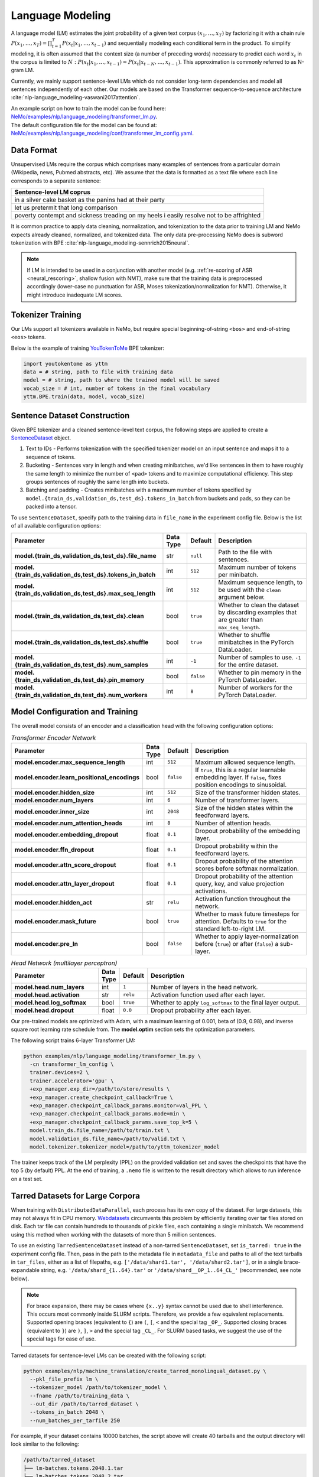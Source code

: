 .. _language_modeling:

Language Modeling
=================

A language model (LM) estimates the joint probability of a given text corpus :math:`(x_1,\dots,x_T)` by factorizing it with a chain rule :math:`P(x_1,\dots,x_T) = \prod_{t=1}^T P(x_t|x_1,\dots,x_{t-1})` and sequentially modeling each conditional term in the product. To simplify modeling, it is often assumed that the context size (a number of preceding words) necessary to predict each word :math:`x_t` in the corpus is limited to :math:`N:\;P(x_t|x_1,\dots,x_{t-1}) \approx P(x_t|x_{t-N},\dots,x_{t-1})`. This approximation is commonly referred to as N-gram LM.

Currently, we mainly support sentence-level LMs which do not consider long-term dependencies and model all sentences independently of each other. Our models are based on the Transformer sequence-to-sequence architecture :cite:`nlp-language_modeling-vaswani2017attention`.

| An example script on how to train the model can be found here: `NeMo/examples/nlp/language_modeling/transformer_lm.py <https://github.com/NVIDIA/NeMo/tree/stable/examples/nlp/language_modeling/transformer_lm.py>`_.
| The default configuration file for the model can be found at: `NeMo/examples/nlp/language_modeling/conf/transformer_lm_config.yaml <https://github.com/NVIDIA/NeMo/tree/stable/examples/nlp/language_modeling/conf/transformer_lm_config.yaml>`_.


Data Format
-----------

Unsupervised LMs require the corpus which comprises many examples of sentences from a particular domain (Wikipedia, news, Pubmed abstracts, etc). We assume that the data is formatted as a text file where each line corresponds to a separate sentence:

.. list-table::
   :widths: 100
   :header-rows: 1

   * - Sentence-level LM coprus
   * - in a silver cake basket as the panins had at their party
   * - let us pretermit that long comparison
   * - poverty contempt and sickness treading on my heels i easily resolve not to be affrighted
   
It is common practice to apply data cleaning, normalization, and tokenization to the data prior to training LM and 
NeMo expects already cleaned, normalized, and tokenized data. The only data pre-processing NeMo does is subword tokenization with BPE :cite:`nlp-language_modeling-sennrich2015neural`.

.. note::
    If LM is intended to be used in a conjunction with another model (e.g. :ref:`re-scoring of ASR <neural_rescoring>`, shallow fusion with NMT), make sure that the training data is preprocessed accordingly (lower-case no punctuation for ASR, Moses tokenization/normalization for NMT). Otherwise, it might introduce inadequate LM scores.


Tokenizer Training
------------------

Our LMs support all tokenizers available in NeMo, but require special beginning-of-string ``<bos>`` and end-of-string ``<eos>`` tokens.

Below is the example of training `YouTokenToMe <https://github.com/VKCOM/YouTokenToMe>`__ BPE tokenizer:

.. code-block:: python

    import youtokentome as yttm
    data = # string, path to file with training data
    model = # string, path to where the trained model will be saved
    vocab_size = # int, number of tokens in the final vocabulary
    yttm.BPE.train(data, model, vocab_size)


Sentence Dataset Construction
-----------------------------

Given BPE tokenizer and a cleaned sentence-level text corpus, the following steps are applied to create a `SentenceDataset <https://github.com/NVIDIA/NeMo/blob/main/nemo/collections/nlp/data/language_modeling/sentence_dataset.py#L34>`__ object.

#. Text to IDs - Performs tokenization with the specified tokenizer model on an input sentence and maps it to a sequence of tokens.

#. Bucketing - Sentences vary in length and when creating minibatches, we'd like sentences in them to have roughly the same length to minimize the number of ``<pad>`` tokens and to maximize computational efficiency. This step groups sentences of roughly the same length into buckets.

#. Batching and padding - Creates minibatches with a maximum number of tokens specified by ``model.{train_ds,validation_ds,test_ds}.tokens_in_batch`` from buckets and pads, so they can be packed into a tensor.

To use ``SentenceDataset``, specify path to the training data in ``file_name`` in the experiment config file. Below is the list of all available configuration options:

+-------------------------------------------------------------+-----------------+----------------+----------------------------------------------------------------------------------------------------------------------+
| **Parameter**                                               | **Data Type**   |   **Default**  | **Description**                                                                                                      |
+-------------------------------------------------------------+-----------------+----------------+----------------------------------------------------------------------------------------------------------------------+
| **model.{train_ds,validation_ds,test_ds}.file_name**        | str             | ``null``       | Path to the file with sentences.                                                                                     |
+-------------------------------------------------------------+-----------------+----------------+----------------------------------------------------------------------------------------------------------------------+
| **model.{train_ds,validation_ds,test_ds}.tokens_in_batch**  | int             | ``512``        | Maximum number of tokens per minibatch.                                                                              |
+-------------------------------------------------------------+-----------------+----------------+----------------------------------------------------------------------------------------------------------------------+
| **model.{train_ds,validation_ds,test_ds}.max_seq_length**   | int             | ``512``        | Maximum sequence length, to be used with the ``clean`` argument below.                                               |
+-------------------------------------------------------------+-----------------+----------------+----------------------------------------------------------------------------------------------------------------------+
| **model.{train_ds,validation_ds,test_ds}.clean**            | bool            | ``true``       | Whether to clean the dataset by discarding examples that are greater than ``max_seq_length``.                        |
+-------------------------------------------------------------+-----------------+----------------+----------------------------------------------------------------------------------------------------------------------+
| **model.{train_ds,validation_ds,test_ds}.shuffle**          | bool            | ``true``       | Whether to shuffle minibatches in the PyTorch DataLoader.                                                            |
+-------------------------------------------------------------+-----------------+----------------+----------------------------------------------------------------------------------------------------------------------+
| **model.{train_ds,validation_ds,test_ds}.num_samples**      | int             | ``-1``         | Number of samples to use. ``-1`` for the entire dataset.                                                             |
+-------------------------------------------------------------+-----------------+----------------+----------------------------------------------------------------------------------------------------------------------+
| **model.{train_ds,validation_ds,test_ds}.pin_memory**       | bool            | ``false``      | Whether to pin memory in the PyTorch DataLoader.                                                                     |
+-------------------------------------------------------------+-----------------+----------------+----------------------------------------------------------------------------------------------------------------------+
| **model.{train_ds,validation_ds,test_ds}.num_workers**      | int             | ``8``          | Number of workers for the PyTorch DataLoader.                                                                        |
+-------------------------------------------------------------+-----------------+----------------+----------------------------------------------------------------------------------------------------------------------+


Model Configuration and Training
--------------------------------

The overall model consists of an encoder and a classification head with the following configuration options:

.. list-table:: *Transformer Encoder Network*
   :widths: 30 5 5 60
   :header-rows: 1

   * - Parameter
     - Data Type
     - Default
     - Description
   * - **model.encoder.max_sequence_length**
     - int
     - ``512``
     - Maximum allowed sequence length.
   * - **model.encoder.learn_positional_encodings**
     - bool
     - ``false``
     - If ``true``, this is a regular learnable embedding layer. If ``false``, fixes position encodings to sinusoidal.
   * - **model.encoder.hidden_size**
     - int
     - ``512``
     - Size of the transformer hidden states.
   * - **model.encoder.num_layers**
     - int
     - ``6``
     - Number of transformer layers.
   * - **model.encoder.inner_size**
     - int
     - ``2048``
     - Size of the hidden states within the feedforward layers.
   * - **model.encoder.num_attention_heads**
     - int
     - ``8``
     - Number of attention heads.
   * - **model.encoder.embedding_dropout**
     - float
     - ``0.1``
     - Dropout probability of the embedding layer.
   * - **model.encoder.ffn_dropout**
     - float
     - ``0.1``
     - Dropout probability within the feedforward layers.
   * - **model.encoder.attn_score_dropout**
     - float
     - ``0.1``
     - Dropout probability of the attention scores before softmax normalization.
   * - **model.encoder.attn_layer_dropout**
     - float
     - ``0.1``
     - Dropout probability of the attention query, key, and value projection activations.
   * - **model.encoder.hidden_act**
     - str
     - ``relu``
     - Activation function throughout the network.
   * - **model.encoder.mask_future**
     - bool
     - ``true``
     - Whether to mask future timesteps for attention. Defaults to ``true`` for the standard left-to-right LM.
   * - **model.encoder.pre_ln**
     - bool
     - ``false``
     - Whether to apply layer-normalization before (``true``) or after (``false``) a sub-layer.

.. list-table:: *Head Network (multilayer perceptron)*
   :widths: 30 5 5 60
   :header-rows: 1

   * - Parameter
     - Data Type
     - Default
     - Description
   * - **model.head.num_layers**
     - int
     - ``1``
     - Number of layers in the head network.
   * - **model.head.activation**
     - str
     - ``relu``
     - Activation function used after each layer.
   * - **model.head.log_softmax**
     - bool
     - ``true``
     - Whether to apply ``log_softmax`` to the final layer output.
   * - **model.head.dropout**
     - float
     - ``0.0``
     - Dropout probability after each layer.  


Our pre-trained models are optimized with Adam, with a maximum learning of 0.001, beta of (0.9, 0.98), and inverse square root learning rate schedule from. The **model.optim** section sets the optimization parameters.

The following script trains 6-layer Transformer LM:

.. code ::

    python examples/nlp/language_modeling/transformer_lm.py \
      -cn transformer_lm_config \
      trainer.devices=2 \
      trainer.accelerator='gpu' \
      +exp_manager.exp_dir=/path/to/store/results \
      +exp_manager.create_checkpoint_callback=True \
      +exp_manager.checkpoint_callback_params.monitor=val_PPL \
      +exp_manager.checkpoint_callback_params.mode=min \
      +exp_manager.checkpoint_callback_params.save_top_k=5 \
      model.train_ds.file_name=/path/to/train.txt \
      model.validation_ds.file_name=/path/to/valid.txt \
      model.tokenizer.tokenizer_model=/path/to/yttm_tokenizer_model

The trainer keeps track of the LM perplexity (PPL) on the provided validation set and saves the checkpoints that have the top 5 (by default) PPL. At the end of training, a ``.nemo`` file is written to the result directory which allows to run inference on a test set.


Tarred Datasets for Large Corpora
---------------------------------

When training with ``DistributedDataParallel``, each process has its own copy of the dataset. For large datasets, this may not always fit in CPU memory. `Webdatasets <https://github.com/tmbdev/webdataset>`__ circumvents this problem by efficiently iterating over tar files stored on disk. Each tar file can contain hundreds to thousands of pickle files, each containing a single minibatch. We recommend using this method when working with the datasets of more than 5 million sentences.

To use an existing ``TarredSentenceDataset`` instead of a non-tarred ``SentenceDataset``, set ``is_tarred: true`` in
the experiment config file. Then, pass in the path to the metadata file in ``metadata_file`` and paths to all of the text tarballs in ``tar_files``, either as a list
of filepaths, e.g. ``['/data/shard1.tar', '/data/shard2.tar']``, or in a single brace-expandable string, e.g.
``'/data/shard_{1..64}.tar'`` or ``'/data/shard__OP_1..64_CL_'`` (recommended, see note below).

.. note::
  For brace expansion, there may be cases where ``{x..y}`` syntax cannot be used due to shell interference. This occurs most commonly 
  inside SLURM scripts. Therefore, we provide a few equivalent replacements. Supported opening braces (equivalent to ``{``) are ``(``, 
  ``[``, ``<`` and the special tag ``_OP_``. Supported closing braces (equivalent to ``}``) are ``)``, ``]``, ``>`` and the special 
  tag ``_CL_``. For SLURM based tasks, we suggest the use of the special tags for ease of use.

Tarred datasets for sentence-level LMs can be created with the following script:

.. code::

   python examples/nlp/machine_translation/create_tarred_monolingual_dataset.py \
     --pkl_file_prefix lm \
     --tokenizer_model /path/to/tokenizer_model \
     --fname /path/to/training_data \
     --out_dir /path/to/tarred_dataset \
     --tokens_in_batch 2048 \
     --num_batches_per_tarfile 250

For example, if your dataset contains 10000 batches, the script above will create 40 tarballs and the output directory will look similar to the following:

.. code::

  /path/to/tarred_dataset
  ├── lm-batches.tokens.2048.1.tar
  ├── lm-batches.tokens.2048.2.tar
  ├── ...
  ├── lm-batches.tokens.2048.40.tar
  └── metadata.json
  
To train the model on this dataset, the following parameters have to be specified in the **model.train_ds** section:

.. code::

  use_tarred_dataset: true
  tar_files: /path/to/tarred_dataset/lm-batches.2048._OP_1..40_CL_
  metadata_fiel: /path/to/tarred_dataset/metadata.json

Below is the full list of available configuration options for ``TarredSentenceDataset``:

.. list-table::
   :widths: 30 5 5 60
   :header-rows: 1

   * - Parameter
     - Data Type
     - Default
     - Description
   * - **model.{train_ds,validation_ds,test_ds}.use_tarred_dataset**
     - bool
     - ``false``
     - Whether to use tarred datasets.
   * - **model.{train_ds,validation_ds,test_ds}.tar_files**
     - str
     - ``null``
     - Path to all tar files. Either a list or a single brace-expandable string.
   * - **model.{train_ds,validation_ds,test_ds}.metadata_file**
     - str
     - ``null``
     - Path to JSON metadata file that contains only a single entry for the total number of batches in the dataset.
   * - **model.{train_ds,validation_ds,test_ds}.tar_shuffle_n**
     - int
     - ``100``
     - How many samples to look ahead and load to be shuffled.
   * - **model.{train_ds,validation_ds,test_ds}.shard_strategy**
     - str
     - ``scatter``
     - How the shards are distributed between multiple workers. Either ``scatter`` (each node gets a unique set of shards) or ``replicate`` (each node gets all of the set of shards available in the tarred dataset).

References
----------

.. bibliography:: nlp_all.bib
    :style: plain
    :labelprefix: nlp-language_modeling
    :keyprefix: nlp-language_modeling-
